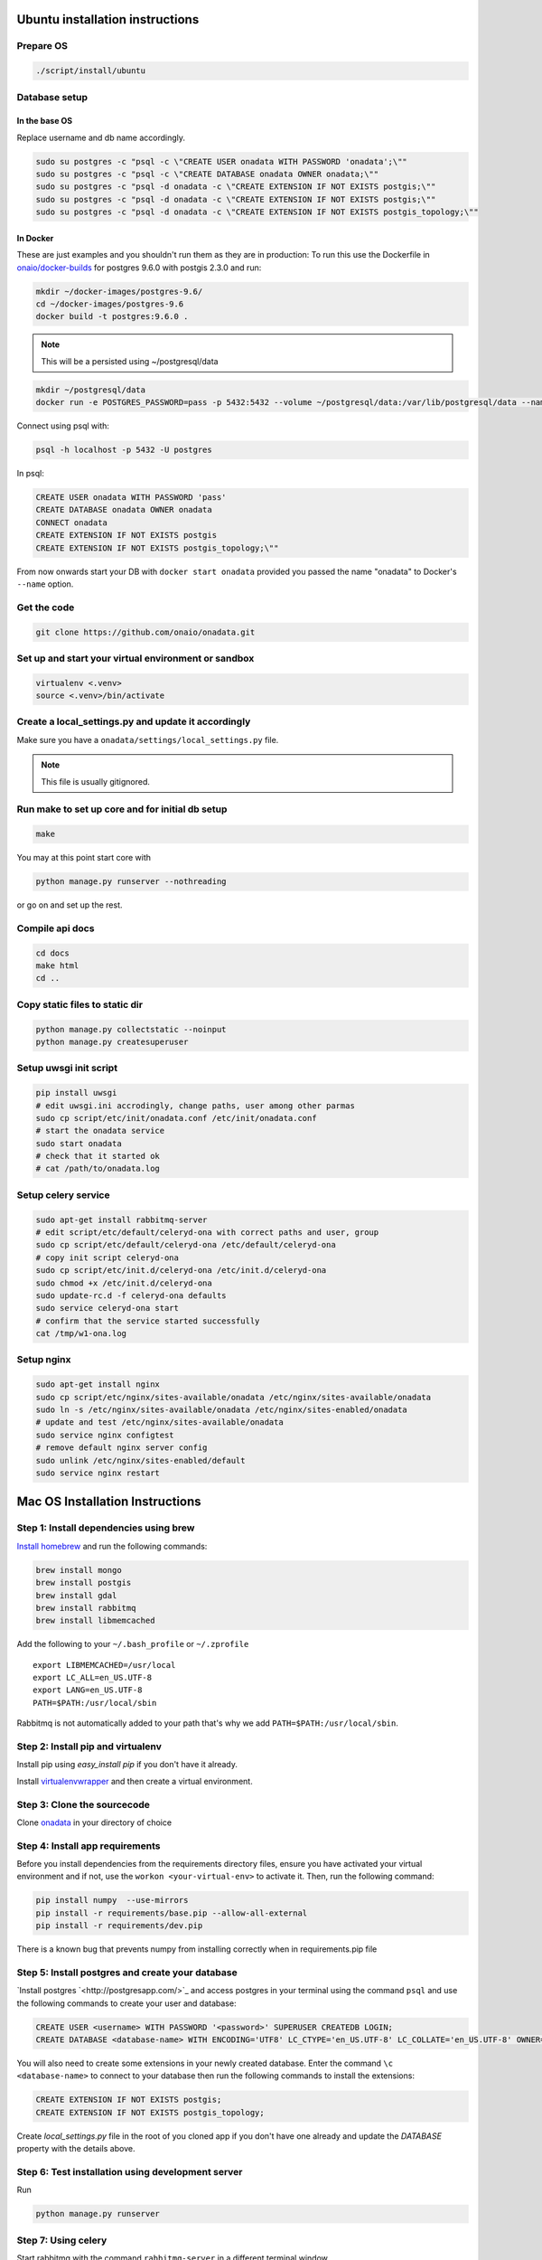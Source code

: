Ubuntu installation instructions
================================

Prepare OS
----------

.. code-block:: sh

    ./script/install/ubuntu

Database setup
--------------

In the base OS
~~~~~~~~~~~~~~

Replace username and db name accordingly.

.. code-block:: sh

    sudo su postgres -c "psql -c \"CREATE USER onadata WITH PASSWORD 'onadata';\""
    sudo su postgres -c "psql -c \"CREATE DATABASE onadata OWNER onadata;\""
    sudo su postgres -c "psql -d onadata -c \"CREATE EXTENSION IF NOT EXISTS postgis;\""
    sudo su postgres -c "psql -d onadata -c \"CREATE EXTENSION IF NOT EXISTS postgis;\""
    sudo su postgres -c "psql -d onadata -c \"CREATE EXTENSION IF NOT EXISTS postgis_topology;\""

In Docker
~~~~~~~~~

These are just examples and you shouldn't run them as they are in production:
To run this use the Dockerfile in
`onaio/docker-builds <https://github.com/onaio/docker-builds/tree/master/postgres>`_
for postgres 9.6.0 with postgis 2.3.0 and run:

.. code-block:: sh

    mkdir ~/docker-images/postgres-9.6/
    cd ~/docker-images/postgres-9.6
    docker build -t postgres:9.6.0 .

.. note::

  This will be a persisted using ~/postgresql/data

.. code-block:: sh

    mkdir ~/postgresql/data
    docker run -e POSTGRES_PASSWORD=pass -p 5432:5432 --volume ~/postgresql/data:/var/lib/postgresql/data --name onadata -d postgres:9.6.0

Connect using psql with:

.. code-block:: sh

    psql -h localhost -p 5432 -U postgres

In psql:

.. code-block:: sql

    CREATE USER onadata WITH PASSWORD 'pass'
    CREATE DATABASE onadata OWNER onadata
    CONNECT onadata
    CREATE EXTENSION IF NOT EXISTS postgis
    CREATE EXTENSION IF NOT EXISTS postgis_topology;\""

From now onwards start your DB with ``docker start onadata`` provided you passed
the name "onadata" to Docker's ``--name`` option.

Get the code
------------

.. code-block:: sh

    git clone https://github.com/onaio/onadata.git

Set up and start your virtual environment or sandbox
----------------------------------------------------

.. code-block:: sh

    virtualenv <.venv>
    source <.venv>/bin/activate

Create a local_settings.py and update it accordingly
----------------------------------------------------

Make sure you have a ``onadata/settings/local_settings.py`` file.

.. note::

  This file is usually gitignored.

Run make to set up core and for initial db setup
------------------------------------------------

.. code-block:: sh

    make

You may at this point start core with

.. code-block:: sh

    python manage.py runserver --nothreading

or go on and set up the rest.

Compile api docs
----------------

.. code-block:: sh

    cd docs
    make html
    cd ..

Copy static files to static dir
-------------------------------

.. code-block:: sh

    python manage.py collectstatic --noinput
    python manage.py createsuperuser

Setup uwsgi init script
-----------------------

.. code-block:: sh

    pip install uwsgi
    # edit uwsgi.ini accrodingly, change paths, user among other parmas
    sudo cp script/etc/init/onadata.conf /etc/init/onadata.conf
    # start the onadata service
    sudo start onadata
    # check that it started ok
    # cat /path/to/onadata.log

Setup celery service
--------------------

.. code-block:: sh

    sudo apt-get install rabbitmq-server
    # edit script/etc/default/celeryd-ona with correct paths and user, group
    sudo cp script/etc/default/celeryd-ona /etc/default/celeryd-ona
    # copy init script celeryd-ona
    sudo cp script/etc/init.d/celeryd-ona /etc/init.d/celeryd-ona
    sudo chmod +x /etc/init.d/celeryd-ona
    sudo update-rc.d -f celeryd-ona defaults
    sudo service celeryd-ona start
    # confirm that the service started successfully
    cat /tmp/w1-ona.log

Setup nginx
-----------

.. code-block:: sh

    sudo apt-get install nginx
    sudo cp script/etc/nginx/sites-available/onadata /etc/nginx/sites-available/onadata
    sudo ln -s /etc/nginx/sites-available/onadata /etc/nginx/sites-enabled/onadata
    # update and test /etc/nginx/sites-available/onadata
    sudo service nginx configtest
    # remove default nginx server config
    sudo unlink /etc/nginx/sites-enabled/default
    sudo service nginx restart

Mac OS Installation Instructions
================================

Step 1: Install dependencies using brew
---------------------------------------

`Install homebrew <http://brew.sh/>`_ and run the following commands:

.. code-block:: sh

    brew install mongo
    brew install postgis
    brew install gdal
    brew install rabbitmq
    brew install libmemcached


Add the following to your ``~/.bash_profile`` or ``~/.zprofile``

::

    export LIBMEMCACHED=/usr/local
    export LC_ALL=en_US.UTF-8
    export LANG=en_US.UTF-8
    PATH=$PATH:/usr/local/sbin

Rabbitmq is not automatically added to your path that's why we add ``PATH=$PATH:/usr/local/sbin``.

Step 2: Install pip and virtualenv
----------------------------------

Install pip using `easy_install pip` if you don't have it already.

Install `virtualenvwrapper <https://virtualenvwrapper.readthedocs.org/en/latest/>`_ and then create a virtual environment.

Step 3: Clone the sourcecode
----------------------------

Clone `onadata <git@github.com:onaio/onadata.git>`_ in your directory of choice

Step 4: Install app requirements
--------------------------------

Before you install dependencies from the requirements directory files, ensure you have activated your virtual environment and if not, use the ``workon <your-virtual-env>`` to activate it. Then, run the following command:

.. code-block:: sh

    pip install numpy  --use-mirrors
    pip install -r requirements/base.pip --allow-all-external
    pip install -r requirements/dev.pip

There is a known bug that prevents numpy from installing correctly when in requirements.pip file

Step 5: Install postgres and create your database
-------------------------------------------------

`Install postgres `<http://postgresapp.com/>`_ and access postgres in your
terminal using the command ``psql`` and use the following commands to create
your user and database:

.. code-block:: sql

    CREATE USER <username> WITH PASSWORD '<password>' SUPERUSER CREATEDB LOGIN;
    CREATE DATABASE <database-name> WITH ENCODING='UTF8' LC_CTYPE='en_US.UTF-8' LC_COLLATE='en_US.UTF-8' OWNER=<username> TEMPLATE=template0;

You will also need to create some extensions in your newly created database.
Enter the command ``\c <database-name>`` to connect to your database then run
the following commands to install the extensions:

.. code-block:: sql

    CREATE EXTENSION IF NOT EXISTS postgis;
    CREATE EXTENSION IF NOT EXISTS postgis_topology;

Create `local_settings.py` file in the root of you cloned app if you don't have one already and update the `DATABASE` property with the details above.

Step 6: Test installation using development server
--------------------------------------------------

Run

.. code-block:: sh

    python manage.py runserver

Step 7: Using celery
--------------------

Start rabbitmq with the command ``rabbitmq-server`` in a different terminal
window.

Add ``CELERY_ALWAYS_EAGER = False`` to your local_settings if doesn't exist
already.

Run ``python manage.py celeryd -l debug`` on the root the app directory in a
different terminal window.
